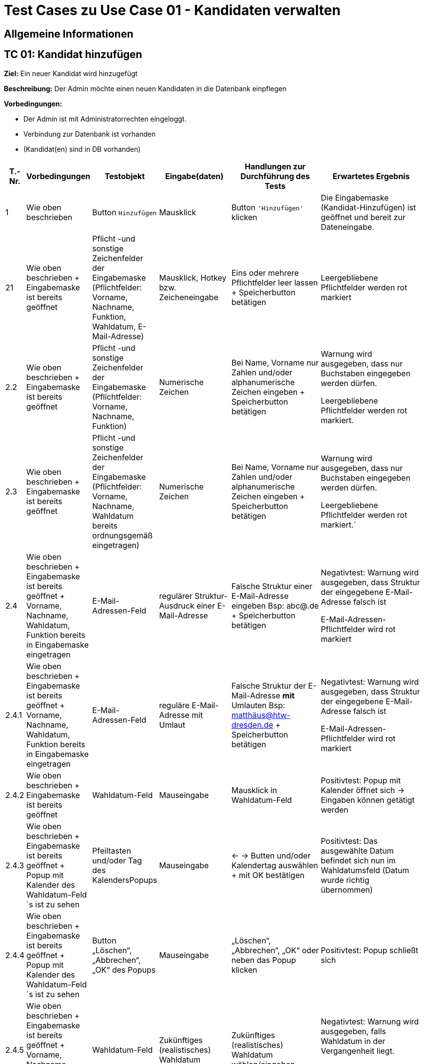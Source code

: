 = Test Cases zu Use Case 01 - Kandidaten verwalten


== Allgemeine Informationen

== TC 01: Kandidat hinzufügen

*Ziel:* Ein neuer Kandidat wird hinzugefügt

*Beschreibung:* Der Admin möchte einen neuen Kandidaten in die Datenbank einpflegen

*Vorbedingungen:*

- Der Admin ist mit Administratorrechten eingeloggt.
- Verbindung zur Datenbank ist vorhanden
- (Kandidat(en) sind in DB vorhanden)

[%header, cols="1,2,3,4,5,6"]
|===
|T.-Nr.
|Vorbedingungen
|Testobjekt
|Eingabe(daten)
|Handlungen zur Durchführung des Tests
|Erwartetes Ergebnis

|1
|Wie  oben beschrieben

|Button `+Hinzufügen+`

| Mausklick
|Button `+'Hinzufügen'+` klicken
|Die Eingabemaske (Kandidat-Hinzufügen) ist geöffnet und bereit zur Dateneingabe.

|21
|Wie oben beschrieben + Eingabemaske ist bereits geöffnet
|Pflicht -und sonstige Zeichenfelder der Eingabemaske
(Pflichtfelder: Vorname, Nachname, Funktion, Wahldatum, E-Mail-Adresse)
|Mausklick, Hotkey bzw. Zeicheneingabe
|Eins oder mehrere Pflichtfelder leer lassen
+
Speicherbutton betätigen
|Leergebliebene Pflichtfelder werden rot markiert

|2.2
|Wie oben beschrieben + Eingabemaske ist bereits geöffnet
|Pflicht -und sonstige Zeichenfelder der Eingabemaske
(Pflichtfelder: Vorname, Nachname, Funktion)
|Numerische Zeichen
|Bei Name, Vorname nur Zahlen und/oder alphanumerische Zeichen eingeben
+
Speicherbutton betätigen
|Warnung wird ausgegeben, dass nur Buchstaben eingegeben werden dürfen.

Leergebliebene Pflichtfelder werden rot markiert.

|2.3
|Wie oben beschrieben + Eingabemaske ist bereits geöffnet
|Pflicht -und sonstige Zeichenfelder der Eingabemaske
(Pflichtfelder: Vorname, Nachname, Wahldatum bereits ordnungsgemäß eingetragen)
|Numerische Zeichen
|Bei Name, Vorname nur Zahlen und/oder alphanumerische Zeichen eingeben
+
Speicherbutton betätigen
|Warnung wird ausgegeben, dass nur Buchstaben eingegeben werden dürfen.

Leergebliebene Pflichtfelder werden rot markiert.´

|2.4
|Wie oben beschrieben + Eingabemaske ist bereits geöffnet + Vorname, Nachname, Wahldatum, Funktion bereits in Eingabemaske eingetragen
|E-Mail-Adressen-Feld
|regulärer Struktur-Ausdruck einer E-Mail-Adresse
|Falsche Struktur einer E-Mail-Adresse eingeben Bsp: abc@.de
+
Speicherbutton betätigen
|Negativtest:
Warnung wird ausgegeben, dass Struktur der eingegebene E-Mail-Adresse falsch ist

E-Mail-Adressen-Pflichtfelder wird rot markiert

|2.4.1
|Wie oben beschrieben + Eingabemaske ist bereits geöffnet + Vorname, Nachname, Wahldatum, Funktion bereits in Eingabemaske eingetragen
|E-Mail-Adressen-Feld
|reguläre E-Mail-Adresse mit Umlaut
|Falsche Struktur der E-Mail-Adresse *mit* Umlauten 
Bsp: matthäus@htw-dresden.de
+
Speicherbutton betätigen
|Negativtest:
Warnung wird ausgegeben, dass Struktur der eingegebene E-Mail-Adresse falsch ist

E-Mail-Adressen-Pflichtfelder wird rot markiert


|2.4.2
|Wie oben beschrieben + Eingabemaske ist bereits geöffnet
|Wahldatum-Feld
|Mauseingabe
|Mausklick in Wahldatum-Feld
|Positivtest: Popup mit Kalender öffnet sich -> Eingaben können getätigt werden



|2.4.3
|Wie oben beschrieben + Eingabemaske ist bereits geöffnet + Popup mit Kalender des Wahldatum-Feld´s ist zu sehen
|Pfeiltasten und/oder Tag des KalendersPopups
|Mauseingabe
|<- -> Butten und/oder Kalendertag auswählen + mit OK bestätigen
|Positivtest: Das ausgewählte Datum befindet sich nun im Wahldatumsfeld (Datum wurde richtig übernommen)



|2.4.4
|Wie oben beschrieben + Eingabemaske ist bereits geöffnet + Popup mit Kalender des Wahldatum-Feld´s ist zu sehen
|Button „Löschen“, „Abbrechen“, „OK“ des Popups
|Mauseingabe
|„Löschen“, „Abbrechen“, „OK“ oder neben das Popup klicken
|Positivtest: Popup schließt sich



|2.4.5
|Wie oben beschrieben + Eingabemaske ist bereits geöffnet + Vorname, Nachname, Funktion bereits in Eingabemaske eingetragen
|Wahldatum-Feld
|Zukünftiges (realistisches) Wahldatum
|Zukünftiges (realistisches) Wahldatum wählen/eingeben
|Negativtest:
Warnung wird ausgegeben, falls Wahldatum in der Vergangenheit liegt.

Wahldatum-Pflichtfelder wird rot markiert

|2.5.1
|Wie oben beschrieben + Eingabemaske ist bereits geöffnet + Vorname, Nachname, Wahldatum bereits in Eingabemaske eingetragen
|Funktion-Pflichtfelder
|Vorgegebene Funktionen der Funktions-Pflichtfelder
|1. Feld wurde gewählt, 2. Feld leer, 3. Feld wurde gewählt
|Negativtest:
Warnung wird ausgegeben, dass Funktion-Pflichtfeld nicht ordnungsgemäß eingetragen wurde

Funktionen-Pflichtfelder wird rot markiert

|2.5.2
|Wie oben beschrieben + Eingabemaske ist bereits geöffnet + Vorname, Nachname, Wahldatum bereits in Eingabemaske eingetragen
|Funktion´s-Feld
|Vorgegebene Funktionen der Funktions-Pflichtfelder
|Feld 1, 2, 3 wurde gewählt + zusätzliche Funktion soll gewählt werden-> Feld 1, 2, 3 bleiben leer
|Negativtest:
Warnung wird ausgegeben, dass 2. Organisationseinheit nicht ordnungsgemäß eingetragen wurde

Funktionen-Pflichtfelder wird rot markiert


|2.6.
|Wie oben beschrieben + 15 Einträge befinden sich in der Liste
|Pagination
|Ein neuer Eintrag erweitert die Pagination um eine Seite
|Einen oder mehrere neuen Kandidateneinträge erzeugen
|Positivtest: Eine neue Listenseite erscheint in der Pagination


|3
|Wie oben beschrieben + alle Pflichtfelder wurden ordnungsgemäß befüllt
|Speicherbutton
|Mausklick auf Speicherbutton
|Speicherbutton betätigen
|Positivtest: Der gewünschte Kandidat befindet sich nun in der Kandidatenliste

|===


== TC 0X: Weitere Informationen hinzufügen/bearbeiten/löschen
*Beschreibung:* Der Admin möchte die Kandidatendaten einen bereits vorhandenen Kandidaten bearbeiten oder löschen

*Vorbedingungen:*

- Kandidat(en) bereits in Datenbank vorhanden
- Das Kandidatentab ist geöffnet und die Liste der Kandidaten ist sichtbar




[%header, cols="1,2,3,4,5,6"]
|===
|T.-Nr.
|Vorbedingungen
|Testobjekt
|Eingabe(daten)
|Handlungen zur Durchführung des Tests
|Erwartetes Ergebnis

|1.1.1
|Wie  oben beschrieben
|Häckchenbox links einer Kandidatenzeile
| Mausklick
|Häckchen bei gewünschtem Kandidaten setzen
+ Löschbutton klicken
|Positivtest: Löschbestätigung erscheint



|1.1.2
|Wie  oben beschrieben
|Häckchenbox(en) links mehrerer Kandidatenzeilen
|Mausklick
|Mehrere Häckchen bei gewünschten Kandidaten setzen
+ Löschbutton klicken + Löschbestätigung bestätigen
|Positivtest: Markierte Einträge sind nach dem löschen nicht mehr in der Liste vorhanden



|1.2
|Wie  oben beschrieben + Popup mit Löschbestätigung ist zu sehen
|"Ja"-Button
| Mausklick
|Löschbestätigung mit "ja" bestätigen

|Positivtest: Löschbestätigung "Kandidaturen wurden erfolgreich gelöscht" erscheint über der Liste der Kandidaten + Kandidat ist aus der Liste verschwunden


|1.3
|Wie  oben beschrieben + Popup mit Löschbestätigung ist zu sehen
|"Nein"-Button
|Mausklick
|Löschbestätigung mit "nein" bestätigen

|Positivtest: Popup verschwindet + Kandidaten steht weiterhin in der Liste



|2
|Wie oben beschrieben

+ Kandidat(en) sind in DB vorhanden
|Stift-Button
|Mausklick
|auf gewünschten Stift klicken
|Positivtest: Popup mit Knadiatinfo´s poppt auf und Textfelder sind in der Eingabemaske gefüllt.. es kann nun bearbeitet werden..

|===









== TC 0X: Informationen suchen
*Beschreibung:* Der Admin möchte bereits vorhandenen Kandidaten durchsuchen

*Vorbedingungen:*

- Kandidat(en) bereits in Datenbank vorhanden
- Das Kandidatentab ist geöffnet und die Liste der Kandidaten ist sichtbar


[%header, cols="1,2,3,4,5,6"]
|===
|T.-Nr.
|Vorbedingungen
|Testobjekt
|Eingabe(daten)
|Handlungen zur Durchführung des Tests
|Erwartetes Ergebnis

|1.1
|Wie  oben beschrieben
|Suchfeld über der Kandidatenliste
|Der zu suchende Ausdruck
|Suchfeld aktivieren, Suchausdruck eingeben und suche mit *Enter* ausführen
|*Positivtest:* Ergebnisse werden lt. des Suchausdrucks gefunden, welche sich in der Datenbank befunden haben

*Negativtest:* Ergebnisse werden lt. des Suchausdrucks *nicht* gefunden, trotz passender Daten in der Datenbank

|===




.

.

.

.

.

.

Ab hier wird eig. alles gelöscht


















































*Handlungen zur Durchführung des Tests:*

Testbutton `+Hinzufügen+` klicken

*Erwartetes Ergebnis:*



*Nachbedingungen:*

- Ein neuer Datensatz für den Kandidaten ist mit den richtigen Daten in der Datenbank vorhanden.
- Der Benutzer befindet sich wieder im Kandidatentab und die Liste der Kandidaten ist sichbar.

*Benötigte Daten:*
- Alle erforderlichen Kandidatendaten (Vorname, Name, E-Mail, ...)













*Ziel:* Ein neuer Kandidat wird hinzugefügt

*Beschreibung:* Der Admin möchte einen neuen Kandidaten in die Datenbank einpflegen

*Vorbedingungen:*

- Der Admin ist mit Administratorrechten eingeloggt.
- Verbindung zur Datenbank ist vorhanden
- Das Kandidatentab ist geöffnet und die Liste der Kandidaten ist sichtbar.

*Testobjekt:*
Button `+Hinzufügen+`

*Handlungen zur Durchführung des Tests:*

Testbutton `+Hinzufügen+` klicken

Die Eingabemaske (Kandidat-Hinzufügen) wird geöffnet.

*Nachbedingungen:*

- Ein neuer Datensatz für den Kandidaten ist mit den richtigen Daten in der Datenbank vorhanden.
- Der Benutzer befindet sich wieder im Kandidatentab und die Liste der Kandidaten ist sichbar.

*Benötigte Daten:*
- Alle erforderlichen Kandidatendaten (Vorname, Name, E-Mail, ...)

















== TC 02: Weitere Informationen hinzufügen
*Beschreibung:* Der Admin möchte die Kandidatendaten einen bereits vorhandenen Kandidaten bearbeiten.

*Vorbedingungen:*

- Kandidat(en) bereits in Datenbank vorhanden
- Das Kandidatentab ist geöffnet und die Liste der Kandidaten ist sichtbar


[%header, cols="1,2,3,4,5,6"]
|===
|T.-Nr.
|Vorbedingungen
|Testobjekt
|Eingabe(daten)
|Handlungen zur Durchführung des Tests
|Erwartetes Ergebnis

|1
|Wie  oben beschrieben

|Häckchenbox

| Mausklick
|Häckchen bei gewünschtem Kandidaten setzen

+ Löschbutton klicken

+ Lösch-Bestätigungsmöglichkeit bestätigen

+ Button `+'Löschen'+` klicken
| Bestätigungsmeldung 'Kandidaturen wurden erfolgreich gelöscht' erscheint über Liste

|2
|Wie oben beschrieben

+ Kandidat(en) sind in DB vorhanden
|Stift-Button
|Mausklick
|auf gewünschten Stift klicken
|Popup mit Knadiatinfo´s poppt auf

|3
|Cell in column 2, row 3
|Cell in column 3, row 3
|Cell in column 4, row 3
|Cell in column 5, row 3
|Cell in column 6, row 3
|===






*Nachbedingungen:*

- Der Datensatz für den Kandidaten ist mit den geänderten Kandidatendaten gespeichert.
- Der Benutzer befindet sich wieder im Kandidatentab und die Liste der Kandidaten ist sichbar.

*Benötigte Daten:*
- die zu ergänzenden Kandidatendaten

== TC 03: Kandidaten verwalten - Dokumente hochladen

*Beschreibung:* Der Admin möchte kandidatenspezifisch Dokumente in das System hochladen, welche gespeichert werden sollen.

*Vorbedingungen:* Einzelne oder alle geforderten Dokumente sind vorhanden/liegen vor.

*Nachbedingungen:*
Hochgeladene(s) Dokument/Dokumente wurden gespeichert.

*Benötigte Daten:*
Dokumente des Kandidaten






== TC 05: Kandidat entfernen
*Ziel:* Der Kandidat wird gelöscht


*Beschreibung:* Der Admin möchte einen Kandidaten in der Datenbank löschen

*Vorbedingungen:*
- Der Nutzer ist mit Administratorrechten eingeloggt.
- Das Kandidatentab ist geöffnet und die Liste der Kandidaten ist sichtbar.

*Nachbedingungen:*
- Der gelöschte Datensatz befindet sich nicht mehr in der Datenbank.
- Der Benutzer befindet sich wieder im Kandidatentab und die Liste der Kandidaten ist sichbar.

*Einzelschritte:*
- Als Administrator einloggen
- Den zu löschenden Kandidaten auswählen (`+Häkchen+` setzen)
- Entfernen klicken
- Auf ja bestätigen

*Benötigte Daten:*
- Kandidatendaten




[TIP]
--
Was ist das? ->:: Methode/Objekte/Funktionen :  loginAsLukasAdmin() ; addMitglied () ; self.browser.find_element_by_xpath() / .click()
--






== TC 06: Mitglied ändern....ab hier überhaupt sinnvoll?! (Wurde nur übernommen)
*Ziel:* Daten eines Mitglied´s werden verändert

*Beschreibung:* Der Admin möchte die Information von einer neuen Kandidat  in die Datenbank ändern

*Vorbedingungen:*
- Der Nutzer ist mit Administratorrechten eingeloggt. 
- Das Kandidatentab ist geöffnet und die Liste der Kandidaten ist sichtbar.

*Nachbedingungen:*
- Ein neuer Datensatz für den Kandidaten ist mit den richtigen Daten in der Datenbank vorhanden.
- Der Benutzer befindet sich wieder im Kandidatentab und die Liste der Kandidaten ist sichbar.

*Einzelschrite:*
- Als Administrator einloggen
- Neue Kandidat hinzufügen
- Die Edit-Symbol klicken
- Informationen ändern
- Auf speichern drücken
- Überprüfen ob die neue Daten getragen ist

*Benötigte Daten:*
- Kandidatendaten

== TC 07 : Hinzufuegen
== Ziel : ??
== Methode/Objeckte/Funktionen : loginAsLukasAdmin() ; createUnterbereich() ;createReferat ();createAmt() ; self.browser.find_element_by_xpath() ;  click()
Vorbedingungen: 
- Der Nutzer ist mit Administratorrechten eingeloggt. 
- Das Kandidatentab ist geöffnet und die Liste der Kandidaten ist sichtbar.
Nachbedingungen:
- Ein neuer Datensatz für den Kandidaten ist mit den richtigen Daten in der Datenbank vorhanden.
- Der Benutzer befindet sich wieder im Kandidatentab und die Liste der Kandidaten ist sichbar.
Einzelschrite :
- Als Administrator einloggen
- Hinzufügen eines organisationseinheit
- Hinzufügen eines Unterbereichs
- Hinzufügen eines Amtes
- Navigieren zu Mitglied hinzufügen
- Auswahl des Referates, Unterbereices, Amts
- Weitere Daten Hinzufügen
- Speichern
- Navigieren zur Ämterübersicht
- Zu seite 3
- Öffnen der collabseables
- überprüfen ob Funktion da ist
Benötigte Daten:
- Kandidatendaten
== TC 08 : Entfernen des??
== Ziel : ??
== Methode/Objeckte/Funktionen : loginAsLukasAdmin() ; createReferat() ; self.browser.find_element_by_xpath() ; createUnterbereich() ; self.assertTrue () ;  self.assertFalse () ; click()
Vorbedingungen: 
- Der Nutzer ist mit Administratorrechten eingeloggt. 
- Das Kandidatentab ist geöffnet und die Liste der Kandidaten ist sichtbar.
Nachbedingungen:
- Ein neuer Datensatz für den Kandidaten ist mit den richtigen Daten in der Datenbank vorhanden.
- Der Benutzer befindet sich wieder im Kandidatentab und die Liste der Kandidaten ist sichbar.
Einzelschrite :
- Als Administrator einloggen
- Hinzufügen eines organisationseinheit
- Entfernen eines organisationseinheit
- Überprüfen ob alles geklappt hat
- Hinzufügen eines Amtes
Benötigte Daten:
- Kandidatendaten

== TC 09 : Amt ändern
== Ziel : ??
== Methode/Objeckte/Funktionen : loginAsLukasAdmin() ; createReferat() ; self.browser.find_element_by_xpath() ; createUnterbereich() ;  self.assertTrue () ; self.assertFalse () ; click(); createAmt()
Vorbedingungen: 
- Der Nutzer ist mit Administratorrechten eingeloggt. 
- Das Kandidatentab ist geöffnet und die Liste der Kandidaten ist sichtbar.
Nachbedingungen:
- Ein neuer Datensatz für den Kandidaten ist mit den richtigen Daten in der Datenbank vorhanden.
- Der Benutzer befindet sich wieder im Kandidatentab und die Liste der Kandidaten ist sichbar.
Einzelschrite :
- Als Administrator einloggen
- Hinzufügen eines organisationseinheit
- Ändern der Bezeichnung für test_referat
- Entfernen eines organisationseinheit
- Überprüfen ob alles geklappt hat
- Hinzufügen eines Unterbereichs
- Hinzufügen eines Amtes
- Ändern der Bezeichnung für test_unterbereich
- Ändern des Referates, dem der Bereich zugeordnet wurde
Benötigte Daten:
- Kandidatendaten

== TC 10: Weitere Informationen hinzufügen
Beschreibung: Der Admin möchte die Kandidatendaten einen bereits vorhandenen Kandidaten bearbeiten.
Vorbedingungen:
- Der Kandidat ist bereits in der Datenbank vorhanden.
- Das Kandidatentab ist geöffnet und die Liste der Kandidaten ist sichtbar.
Nachbedingungen:
- Der Datensatz für den Kandidaten ist mit den geänderten Kandidatendaten gespeichert.
- Der Benutzer befindet sich wieder im Kandidatentab und die Liste der Kandidaten ist sichbar.
Benötigte Daten:
- die zu ergänzenden Kandidatendaten






*Ziel:*

*Beschreibung:*

*Vorbedingungen:*

*Testobjekt:*

*Handlung en zur Durchführ ung des Tests:*

*Nachbedingungen:*

*Benötigte Daten:*






[%header, cols="1,2,3,4,5,6"]
|===
|Testnr|Vorbedingungen
|Testobjekt
|Eingabedaten
|Handlungen zur Durchführung des Tests
|Erwartetes Ergebnis

|Cell in column 1, row 1
|Cell in column 2, row 1
|Cell in column 3, row 1
|Cell in column 4, row 1
|Cell in column 5, row 1
|Cell in column 6, row 1

|Cell in column 1, row 2
|Cell in column 2, row 2
|Cell in column 3, row 2
|Cell in column 4, row 2
|Cell in column 5, row 2
|Cell in column 6, row 2
|===

